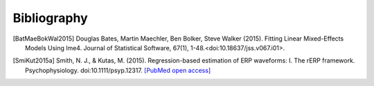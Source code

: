 ============
Bibliography
============

.. [BatMaeBokWal2015] Douglas Bates, Martin Maechler, Ben Bolker, Steve Walker (2015). Fitting Linear Mixed-Effects Models Using lme4. Journal of Statistical Software, 67(1), 1-48.<doi:10.18637/jss.v067.i01>.  

.. [SmiKut2015a] Smith, N. J., & Kutas, M. (2015). Regression-based estimation of ERP waveforms: I. The rERP framework. Psychophysiology. doi:10.1111/psyp.12317. `[PubMed open access] <https://www.ncbi.nlm.nih.gov/pmc/articles/PMC5308234/>`_

